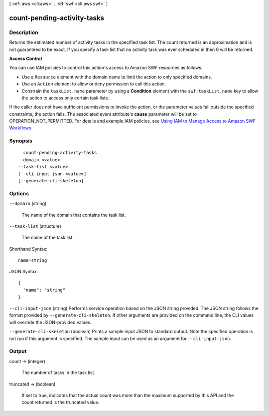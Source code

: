 [ :ref:`aws <cli:aws>` . :ref:`swf <cli:aws swf>` ]

.. _cli:aws swf count-pending-activity-tasks:


****************************
count-pending-activity-tasks
****************************



===========
Description
===========



Returns the estimated number of activity tasks in the specified task list. The count returned is an approximation and is not guaranteed to be exact. If you specify a task list that no activity task was ever scheduled in then 0 will be returned.

 

**Access Control** 

 

You can use IAM policies to control this action's access to Amazon SWF resources as follows:

 

 
* Use a ``Resource`` element with the domain name to limit the action to only specified domains.
 
* Use an ``Action`` element to allow or deny permission to call this action.
 
* Constrain the ``taskList.name`` parameter by using a **Condition** element with the ``swf:taskList.name`` key to allow the action to access only certain task lists.
 

 

If the caller does not have sufficient permissions to invoke the action, or the parameter values fall outside the specified constraints, the action fails. The associated event attribute's **cause** parameter will be set to OPERATION_NOT_PERMITTED. For details and example IAM policies, see `Using IAM to Manage Access to Amazon SWF Workflows`_ .



========
Synopsis
========

::

    count-pending-activity-tasks
  --domain <value>
  --task-list <value>
  [--cli-input-json <value>]
  [--generate-cli-skeleton]




=======
Options
=======

``--domain`` (string)


  The name of the domain that contains the task list.

  

``--task-list`` (structure)


  The name of the task list.

  



Shorthand Syntax::

    name=string




JSON Syntax::

  {
    "name": "string"
  }



``--cli-input-json`` (string)
Performs service operation based on the JSON string provided. The JSON string follows the format provided by ``--generate-cli-skeleton``. If other arguments are provided on the command line, the CLI values will override the JSON-provided values.

``--generate-cli-skeleton`` (boolean)
Prints a sample input JSON to standard output. Note the specified operation is not run if this argument is specified. The sample input can be used as an argument for ``--cli-input-json``.



======
Output
======

count -> (integer)

  

  The number of tasks in the task list.

  

  

truncated -> (boolean)

  

  If set to true, indicates that the actual count was more than the maximum supported by this API and the count returned is the truncated value.

  

  



.. _Using IAM to Manage Access to Amazon SWF Workflows: http://docs.aws.amazon.com/amazonswf/latest/developerguide/swf-dev-iam.html
